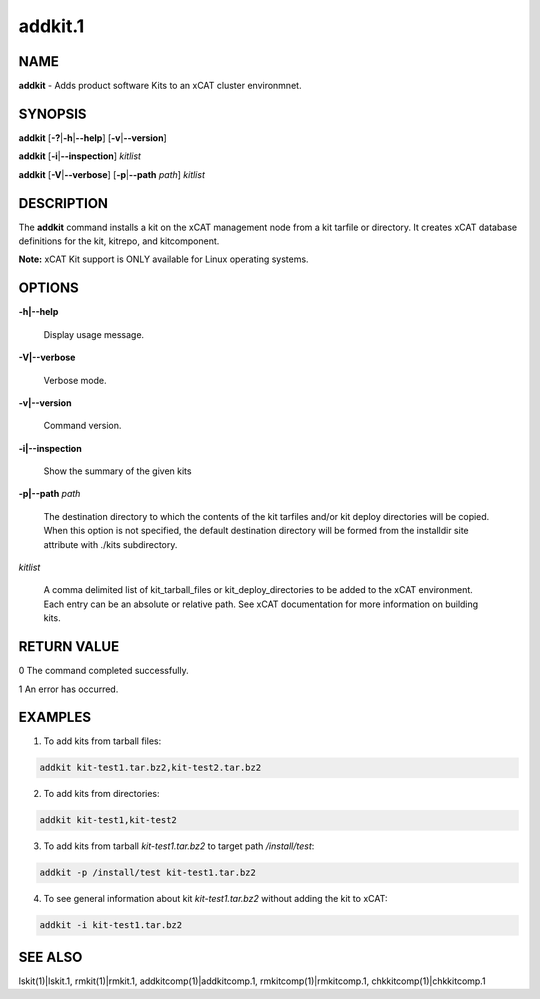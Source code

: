 
########
addkit.1
########

.. highlight:: perl


****
NAME
****


\ **addkit**\  - Adds product software Kits to an xCAT cluster environmnet.


********
SYNOPSIS
********


\ **addkit**\  [\ **-?**\ |\ **-h**\ |\ **--help**\ ] [\ **-v**\ |\ **--version**\ ]

\ **addkit**\  [\ **-i**\ |\ **--inspection**\ ] \ *kitlist*\ 

\ **addkit**\  [\ **-V**\ |\ **--verbose**\ ] [\ **-p**\ |\ **--path**\  \ *path*\ ] \ *kitlist*\ 


***********
DESCRIPTION
***********


The \ **addkit**\  command installs a kit on the xCAT management node from a kit tarfile or directory.
It creates xCAT database definitions for the kit, kitrepo, and kitcomponent.

\ **Note:**\  xCAT Kit support is ONLY available for Linux operating systems.


*******
OPTIONS
*******



\ **-h|--help**\ 
 
 Display usage message.
 


\ **-V|--verbose**\ 
 
 Verbose mode.
 


\ **-v|--version**\ 
 
 Command version.
 


\ **-i|--inspection**\ 
 
 Show the summary of the given kits
 


\ **-p|--path**\  \ *path*\ 
 
 The destination directory to which the contents of the kit tarfiles and/or kit deploy directories will be copied.  When this option is not specified, the default destination directory will be formed from the installdir site attribute with ./kits subdirectory.
 


\ *kitlist*\ 
 
 A comma delimited list of kit_tarball_files or kit_deploy_directories to be added to the xCAT environment. Each entry can be an absolute or relative path.  See xCAT documentation for more information on building kits.
 



************
RETURN VALUE
************


0  The command completed successfully.

1  An error has occurred.


********
EXAMPLES
********


1. To add kits from tarball files:


.. code-block:: perl

  addkit kit-test1.tar.bz2,kit-test2.tar.bz2


2. To add kits from directories:


.. code-block:: perl

  addkit kit-test1,kit-test2


3. To add kits from tarball \ *kit-test1.tar.bz2*\  to target path \ */install/test*\ :


.. code-block:: perl

  addkit -p /install/test kit-test1.tar.bz2


4. To see general information about kit \ *kit-test1.tar.bz2*\  without adding the kit to xCAT:


.. code-block:: perl

  addkit -i kit-test1.tar.bz2



********
SEE ALSO
********


lskit(1)|lskit.1, rmkit(1)|rmkit.1, addkitcomp(1)|addkitcomp.1, rmkitcomp(1)|rmkitcomp.1, chkkitcomp(1)|chkkitcomp.1

